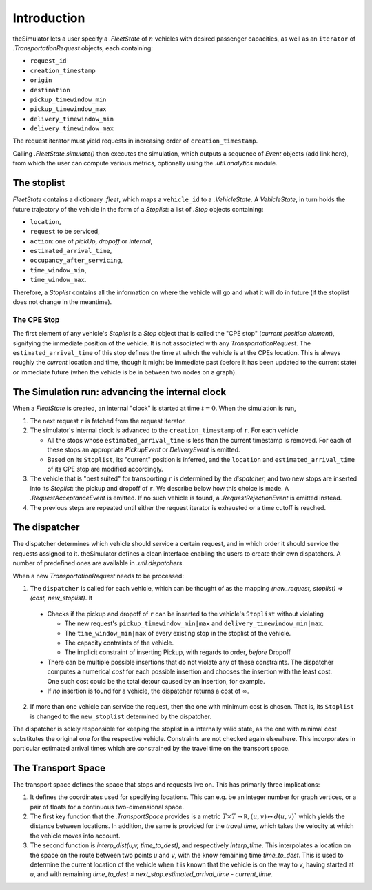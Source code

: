 Introduction
============
theSimulator lets a user specify a `.FleetState` of :math:`n` vehicles with desired
passenger capacities, as well as an ``iterator`` of `.TransportationRequest`
objects, each containing:


* ``request_id``
* ``creation_timestamp``
* ``origin``
* ``destination``
* ``pickup_timewindow_min``
* ``pickup_timewindow_max``
* ``delivery_timewindow_min``
* ``delivery_timewindow_max``

The request iterator must yield requests in increasing order of ``creation_timestamp``. 


Calling `.FleetState.simulate()` then executes the simulation, which outputs a
sequence of `Event` objects (add link here), from which the user can compute various metrics,
optionally using the `.util.analytics` module. 

The stoplist
------------
`FleetState` contains a dictionary `.fleet`, which maps a ``vehicle_id`` to a
`.VehicleState`. A `VehicleState`, in turn holds the future trajectory of the
vehicle in the form of a `Stoplist`: a list of `.Stop` objects containing:

* ``location``,
* ``request`` to be serviced, 
* ``action``: one of `pickUp`, `dropoff` or `internal`, 
* ``estimated_arrival_time``,
* ``occupancy_after_servicing``,
* ``time_window_min``,
* ``time_window_max``.

Therefore, a `Stoplist` contains all the information on where the vehicle will
go and what it will do in future (if the stoplist does not change in the
meantime).


The CPE Stop
~~~~~~~~~~~~
The first element of any vehicle's `Stoplist` is a `Stop`  object that is
called the "CPE stop" (*current position element*), signifying the immediate
position of the vehicle. It is not associated with any `TransportationRequest`.
The ``estimated_arrival_time`` of this stop defines the time at which the
vehicle is at the CPEs location. This is always roughly the *current* location
and time, though it might be immediate past (before it has been updated to the
current state) or immediate future (when the vehicle is be in between two nodes
on a graph).


The Simulation run: advancing the internal clock
-------------------------------------------------

When a `FleetState` is created, an internal "clock" is started at time :math:`t= 0`.
When the simulation is run,

1. The next request ``r`` is fetched from the request iterator. 
2. The simulator's internal clock is advanced to the ``creation_timestamp`` of
   ``r``. For each vehicle

   - All the stops whose ``estimated_arrival_time`` is less than the current
     timestamp is removed. For each of these stops an appropriate `PickupEvent`
     or `DeliveryEvent` is emitted.
   - Based on its ``Stoplist``, its "current" position is inferred, and the
     ``location`` and ``estimated_arrival_time`` of its CPE stop are modified
     accordingly.
3. The vehicle that is "best suited" for transporting ``r`` is determined by
   the `dispatcher`, and two new stops are inserted into its `Stoplist`: the
   pickup and dropoff of ``r``. We describe below how this choice is made. A
   `.RequestAcceptanceEvent` is emitted. If no such vehicle is found, a
   `.RequestRejectionEvent` is emitted instead. 
4. The previous steps are repeated until either the request iterator is
   exhausted or a time cutoff is reached.


The dispatcher
--------------
The dispatcher determines which vehicle should service a certain request, and
in which order it should service the requests assigned to it. theSimulator
defines a clean interface enabling the users to create their own dispatchers. A
number of predefined ones are available in `.util.dispatchers`.

When a new `TransportationRequest` needs to be processed: 

1. The ``dispatcher`` is called for each vehicle, which can be thought of as
   the mapping `(new_request, stoplist) ⇒ (cost, new_stoplist)`. It

  + Checks if the pickup and dropoff of ``r`` can be inserted to the
    vehicle's ``Stoplist`` without violating

    * The new request's ``pickup_timewindow_min|max`` and
      ``delivery_timewindow_min|max``. 
    * The ``time_window_min|max`` of every existing stop in the stoplist of
      the vehicle.
    * The capacity contraints of the vehicle.
    * The implicit constraint of inserting Pickup, with regards to order,
      *before* Dropoff

  + There can be multiple possible insertions that do not violate any of
    these constraints. The dispatcher computes a numerical *cost* for each
    possible insertion and chooses the insertion with the least cost. One
    such cost could be the total detour caused by an insertion, for example. 
  + If *no* insertion is found for a vehicle, the dispatcher returns a cost
    of :math:`\infty`. 
2. If more than one vehicle can service the request, then the one with minimum
   cost is chosen. That is, its ``Stoplist`` is changed to the ``new_stoplist``
   determined by the dispatcher.

The dispatcher is solely responsible for keeping the stoplist in a internally
valid state, as the one with minimal cost substitutes the original one for the
respective vehicle. Constraints are not checked again elsewhere. This
incorporates in particular estimated arrival times which are constrained by the
travel time on the transport space.

The Transport Space
-------------------
The transport space defines the space that stops and requests live on. This has
primarily three implications:

1. It defines the coordinates used for specifying locations. This can e.g. be
   an integer number for graph vertices, or a pair of floats for a continuous
   two-dimensional space.
2. The first key function that the `.TransportSpace` provides is a metric
   :math:`T\times T\rightarrow\mathbb R, (u,v)\mapsto d(u,v)`` which yields the
   distance between locations. In addition, the same is provided for the
   *travel time*, which takes the velocity at which the vehicle moves into
   account.
3. The second function is `interp_dist(u,v, time_to_dest)`, and respectively
   `interp_time`. This interpolates a location on the space on the route
   between two points `u` and `v`, with the know remaining time `time_to_dest`.
   This is used to determine the current location of the vehicle when it is
   known that the vehicle is on the way to `v`, having started at `u`, and with
   remaining `time_to_dest = next_stop.estimated_arrival_time - current_time`.


